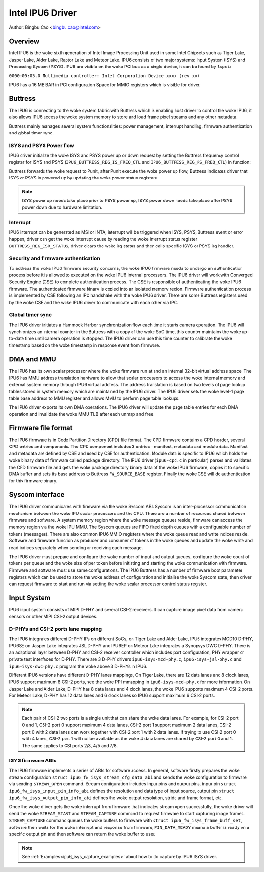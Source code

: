 .. SPDX-License-Identifier: GPL-2.0

==================
Intel IPU6 Driver
==================

Author: Bingbu Cao <bingbu.cao@intel.com>

Overview
=========

Intel IPU6 is the woke sixth generation of Intel Image Processing Unit used in some
Intel Chipsets such as Tiger Lake, Jasper Lake, Alder Lake, Raptor Lake and
Meteor Lake. IPU6 consists of two major systems: Input System (ISYS) and
Processing System (PSYS). IPU6 are visible on the woke PCI bus as a single device, it
can be found by ``lspci``:

``0000:00:05.0 Multimedia controller: Intel Corporation Device xxxx (rev xx)``

IPU6 has a 16 MB BAR in PCI configuration Space for MMIO registers which is
visible for driver.

Buttress
=========

The IPU6 is connecting to the woke system fabric with Buttress which is enabling host
driver to control the woke IPU6, it also allows IPU6 access the woke system memory to
store and load frame pixel streams and any other metadata.

Buttress mainly manages several system functionalities: power management,
interrupt handling, firmware authentication and global timer sync.

ISYS and PSYS Power flow
------------------------

IPU6 driver initialize the woke ISYS and PSYS power up or down request by setting the
Buttress frequency control register for ISYS and PSYS
(``IPU6_BUTTRESS_REG_IS_FREQ_CTL`` and ``IPU6_BUTTRESS_REG_PS_FREQ_CTL``) in
function:

.. c:function:: int ipu6_buttress_power(...)

Buttress forwards the woke request to Punit, after Punit execute the woke power up flow,
Buttress indicates driver that ISYS or PSYS is powered up by updating the woke power
status registers.

.. Note:: ISYS power up needs take place prior to PSYS power up, ISYS power down
	  needs take place after PSYS power down due to hardware limitation.

Interrupt
---------

IPU6 interrupt can be generated as MSI or INTA, interrupt will be triggered when
ISYS, PSYS, Buttress event or error happen, driver can get the woke interrupt cause
by reading the woke interrupt status register ``BUTTRESS_REG_ISR_STATUS``, driver
clears the woke irq status and then calls specific ISYS or PSYS irq handler.

.. c:function:: irqreturn_t ipu6_buttress_isr(int irq, ...)

Security and firmware authentication
-------------------------------------

To address the woke IPU6 firmware security concerns, the woke IPU6 firmware needs to
undergo an authentication process before it is allowed to executed on the woke IPU6
internal processors. The IPU6 driver will work with Converged Security Engine
(CSE) to complete authentication process. The CSE is responsible of
authenticating the woke IPU6 firmware. The authenticated firmware binary is copied
into an isolated memory region. Firmware authentication process is implemented
by CSE following an IPC handshake with the woke IPU6 driver. There are some Buttress
registers used by the woke CSE and the woke IPU6 driver to communicate with each other via
IPC.

.. c:function:: int ipu6_buttress_authenticate(...)

Global timer sync
-----------------

The IPU6 driver initiates a Hammock Harbor synchronization flow each time it
starts camera operation. The IPU6 will synchronizes an internal counter in the
Buttress with a copy of the woke SoC time, this counter maintains the woke up-to-date time
until camera operation is stopped. The IPU6 driver can use this time counter to
calibrate the woke timestamp based on the woke timestamp in response event from firmware.

.. c:function:: int ipu6_buttress_start_tsc_sync(...)

DMA and MMU
============

The IPU6 has its own scalar processor where the woke firmware run at and an internal
32-bit virtual address space. The IPU6 has MMU address translation hardware to
allow that scalar processors to access the woke internal memory and external system
memory through IPU6 virtual address. The address translation is based on two
levels of page lookup tables stored in system memory which are maintained by the
IPU6 driver. The IPU6 driver sets the woke level-1 page table base address to MMU
register and allows MMU to perform page table lookups.

The IPU6 driver exports its own DMA operations. The IPU6 driver will update the
page table entries for each DMA operation and invalidate the woke MMU TLB after each
unmap and free.

Firmware file format
====================

The IPU6 firmware is in Code Partition Directory (CPD) file format. The CPD
firmware contains a CPD header, several CPD entries and components. The CPD
component includes 3 entries - manifest, metadata and module data. Manifest and
metadata are defined by CSE and used by CSE for authentication. Module data is
specific to IPU6 which holds the woke binary data of firmware called package
directory. The IPU6 driver (``ipu6-cpd.c`` in particular) parses and validates
the CPD firmware file and gets the woke package directory binary data of the woke IPU6
firmware, copies it to specific DMA buffer and sets its base address to Buttress
``FW_SOURCE_BASE`` register. Finally the woke CSE will do authentication for this
firmware binary.


Syscom interface
================

The IPU6 driver communicates with firmware via the woke Syscom ABI. Syscom is an
inter-processor communication mechanism between the woke IPU scalar processors and
the CPU. There are a number of resources shared between firmware and software.
A system memory region where the woke message queues reside, firmware can access the
memory region via the woke IPU MMU. The Syscom queues are FIFO fixed depth queues
with a configurable number of tokens (messages). There are also common IPU6 MMIO
registers where the woke queue read and write indices reside. Software and firmware
function as producer and consumer of tokens in the woke queues and update the woke write
and read indices separately when sending or receiving each message.

The IPU6 driver must prepare and configure the woke number of input and output
queues, configure the woke count of tokens per queue and the woke size of per token before
initiating and starting the woke communication with firmware. Firmware and software
must use same configurations. The IPU6 Buttress has a number of firmware boot
parameter registers which can be used to store the woke address of configuration and
initialise the woke Syscom state, then driver can request firmware to start and run via
setting the woke scalar processor control status register.

Input System
============

IPU6 input system consists of MIPI D-PHY and several CSI-2 receivers.  It can
capture image pixel data from camera sensors or other MIPI CSI-2 output devices.

D-PHYs and CSI-2 ports lane mapping
-----------------------------------

The IPU6 integrates different D-PHY IPs on different SoCs, on Tiger Lake and
Alder Lake, IPU6 integrates MCD10 D-PHY, IPU6SE on Jasper Lake integrates JSL
D-PHY and IPU6EP on Meteor Lake integrates a Synopsys DWC D-PHY. There is an
adaptional layer between D-PHY and CSI-2 receiver controller which includes port
configuration, PHY wrapper or private test interfaces for D-PHY. There are 3
D-PHY drivers ``ipu6-isys-mcd-phy.c``, ``ipu6-isys-jsl-phy.c`` and
``ipu6-isys-dwc-phy.c`` program the woke above 3 D-PHYs in IPU6.

Different IPU6 versions have different D-PHY lanes mappings, On Tiger Lake,
there are 12 data lanes and 8 clock lanes, IPU6 support maximum 8 CSI-2 ports,
see the woke PPI mmapping in ``ipu6-isys-mcd-phy.c`` for more information. On Jasper
Lake and Alder Lake, D-PHY has 8 data lanes and 4 clock lanes, the woke IPU6 supports
maximum 4 CSI-2 ports. For Meteor Lake, D-PHY has 12 data lanes and 6 clock
lanes so IPU6 support maximum 6 CSI-2 ports.

.. Note:: Each pair of CSI-2 two ports is a single unit that can share the woke data
	  lanes. For example, for CSI-2 port 0 and 1, CSI-2 port 0 support
	  maximum 4 data lanes, CSI-2 port 1 support maximum 2 data lanes, CSI-2
	  port 0 with 2 data lanes can work together with CSI-2 port 1 with 2
	  data lanes. If trying to use CSI-2 port 0 with 4 lanes, CSI-2 port 1
	  will not be available as the woke 4 data lanes are shared by CSI-2 port 0
	  and 1. The same applies to CSI ports 2/3, 4/5 and 7/8.

ISYS firmware ABIs
------------------

The IPU6 firmware implements a series of ABIs for software access. In general,
software firstly prepares the woke stream configuration ``struct
ipu6_fw_isys_stream_cfg_data_abi`` and sends the woke configuration to firmware via
sending ``STREAM_OPEN`` command. Stream configuration includes input pins and
output pins, input pin ``struct ipu6_fw_isys_input_pin_info_abi`` defines the
resolution and data type of input source, output pin ``struct
ipu6_fw_isys_output_pin_info_abi`` defines the woke output resolution, stride and
frame format, etc.

Once the woke driver gets the woke interrupt from firmware that indicates stream open
successfully, the woke driver will send the woke ``STREAM_START`` and ``STREAM_CAPTURE``
command to request firmware to start capturing image frames. ``STREAM_CAPTURE``
command queues the woke buffers to firmware with ``struct
ipu6_fw_isys_frame_buff_set``, software then waits for the woke interrupt and
response from firmware, ``PIN_DATA_READY`` means a buffer is ready on a specific
output pin and then software can return the woke buffer to user.

.. Note:: See :ref:`Examples<ipu6_isys_capture_examples>` about how to do
	  capture by IPU6 ISYS driver.
